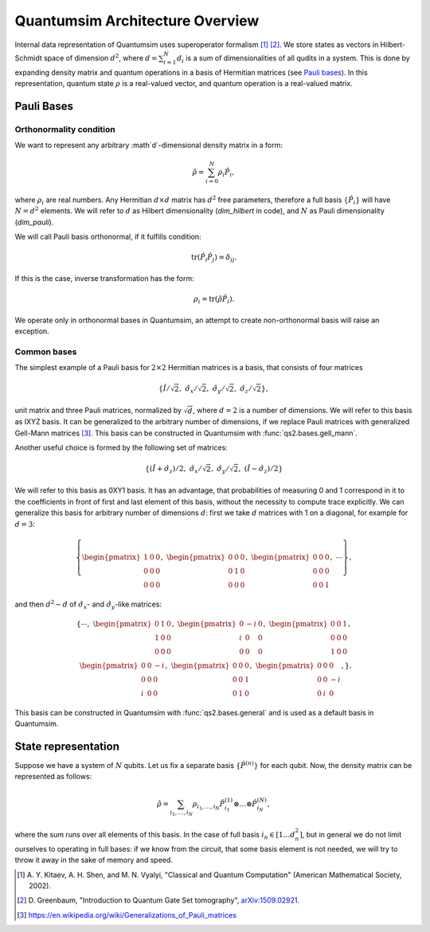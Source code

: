 Quantumsim Architecture Overview
================================

Internal data representation of Quantumsim uses superoperator formalism
[1]_ [2]_. We store states as vectors in Hilbert-Schmidt space of dimension
:math:`d^2`, where :math:`d = \sum_{i=1}^{N} d_i` is a sum of dimensionalities
of all qudits in a system. This is done by expanding density matrix and quantum
operations in a basis of Hermitian matrices (see `Pauli bases`_). In this
representation, quantum state :math:`\rho` is a real-valued vector,
and quantum operation is a real-valued matrix.

Pauli Bases
-----------

Orthonormality condition
^^^^^^^^^^^^^^^^^^^^^^^^

We want to represent any arbitrary :math`d`-dimensional density matrix in a
form:

.. math::

    \hat{\rho} = \sum_{i=0}^N \rho_i \hat{P}_i,

where :math:`\rho_i` are real numbers.
Any Hermitian :math:`d \times d` matrix has :math:`d^2` free parameters,
therefore a full basis :math:`\left\{ \hat{P}_i \right\}` will have
:math:`N = d^2` elements.
We will refer to :math:`d` as Hilbert dimensionality (`dim_hilbert` in code),
and :math:`N` as Pauli dimensionality (`dim_pauli`).

We will call Pauli basis orthonormal, if it fulfills condition:

.. math::

    \text{tr} \left( \hat{P}_i \hat{P}_j \right) = \delta_{ij}.

If this is the case, inverse transformation has the form:

.. math::

    \rho_i = \text{tr} \left( \hat{\rho} \hat{P}_i \right).

We operate only in orthonormal bases in Quantumsim, an attempt to create
non-orthonormal basis will raise an exception.


Common bases
^^^^^^^^^^^^

The simplest example of a Pauli basis for :math:`2 \times 2` Hermitian matrices
is a basis, that consists of four matrices

.. math::

    \left\{ \hat{I}/\sqrt{2},\ \hat{\sigma}_x/\sqrt{2},\
    \hat{\sigma}_y/\sqrt{2},\ \hat{\sigma}_z/\sqrt{2} \right\},

unit matrix and three Pauli matrices, normalized by :math:`\sqrt{d}`, where
:math:`d = 2` is a number of dimensions.
We will refer to this basis as IXYZ basis. It can be generalized to the
arbitrary number of dimensions, if we replace Pauli matrices with generalized
Gell-Mann matrices [3]_. This basis can be constructed in Quantumsim with
:func:`qs2.bases.gell_mann`.

Another useful choice is formed by the following set of matrices:

.. math::

    \left\{
    \left(\hat{I} + \hat{\sigma}_z\right)/2,\ \hat{\sigma}_x/\sqrt{2},\
    \hat{\sigma}_y/\sqrt{2},\ \left(\hat{I} - \hat{\sigma}_z\right)/2
    \right\}

We will refer to this basis as 0XY1 basis. It has an advantage,
that probabilities of measuring 0 and 1 correspond in it to the coefficients
in front of first and last element of this basis, without the necessity to
compute trace explicitly. We can generalize this basis for arbitrary number of
dimensions :math:`d`: first we take :math:`d` matrices with 1 on a diagonal,
for example for :math:`d=3`:

.. math::

    \left\{
    \begin{pmatrix}
        1 & 0 & 0 \\
        0 & 0 & 0 \\
        0 & 0 & 0
    \end{pmatrix},\
    \begin{pmatrix}
        0 & 0 & 0 \\
        0 & 1 & 0 \\
        0 & 0 & 0
    \end{pmatrix},\
    \begin{pmatrix}
        0 & 0 & 0 \\
        0 & 0 & 0 \\
        0 & 0 & 1
    \end{pmatrix},
    \ \cdots\right\},

and then :math:`d^2-d` of :math:`\hat{\sigma}_x`- and
:math:`\hat{\sigma}_y`-like matrices:

.. math::

    \left\{\cdots,\
    \begin{pmatrix}
        0 & 1 & 0 \\
        1 & 0 & 0 \\
        0 & 0 & 0
    \end{pmatrix},\
    \begin{pmatrix}
        0 & -i & 0 \\
        i & 0 & 0 \\
        0 & 0 & 0
    \end{pmatrix},\
    \begin{pmatrix}
        0 & 0 & 1 \\
        0 & 0 & 0 \\
        1 & 0 & 0
    \end{pmatrix},\\
    \begin{pmatrix}
        0 & 0 & -i \\
        0 & 0 & 0 \\
        i & 0 & 0
    \end{pmatrix},\
    \begin{pmatrix}
        0 & 0 & 0 \\
        0 & 0 & 1 \\
        0 & 1 & 0
    \end{pmatrix},\
    \begin{pmatrix}
        0 & 0 & 0 \\
        0 & 0 & -i \\
        0 & i & 0
    \end{pmatrix},
    \right\}.

This basis can be constructed in Quantumsim with :func:`qs2.bases.general`
and is used as a default basis in Quantumsim.

State representation
--------------------

Suppose we have a system of :math:`N` qubits.
Let us fix a separate basis :math:`\left\{ \hat{P}^{(n)} \right\}` for each
qubit.
Now, the density matrix can be represented as follows:

.. math::

    \hat{\rho} = \sum_{i_1,\ldots,i_N} \rho_{i_1,\ldots,i_N}
    \hat{P}_{i_1}^{(1)} \otimes \ldots \otimes \hat{P}_{i_N}^{(N)},

where the sum runs over all elements of this basis.
In the case of full basis :math:`i_n \in \left[ 1 \ldots d_n^2 \right]`, but
in general we do not limit ourselves to operating in full bases: if we know from
the circuit, that some basis element is not needed, we will try to throw it away
in the sake of memory and speed.




.. [1] A. Y. Kitaev, A. H. Shen, and M. N. Vyalyi, "Classical and Quantum
       Computation" (American Mathematical Society, 2002).

.. [2] D. Greenbaum, "Introduction to Quantum Gate Set tomography",
       `arXiv:1509.02921 <https://arxiv.org/abs/1509.02921>`_.

.. [3] https://en.wikipedia.org/wiki/Generalizations_of_Pauli_matrices

